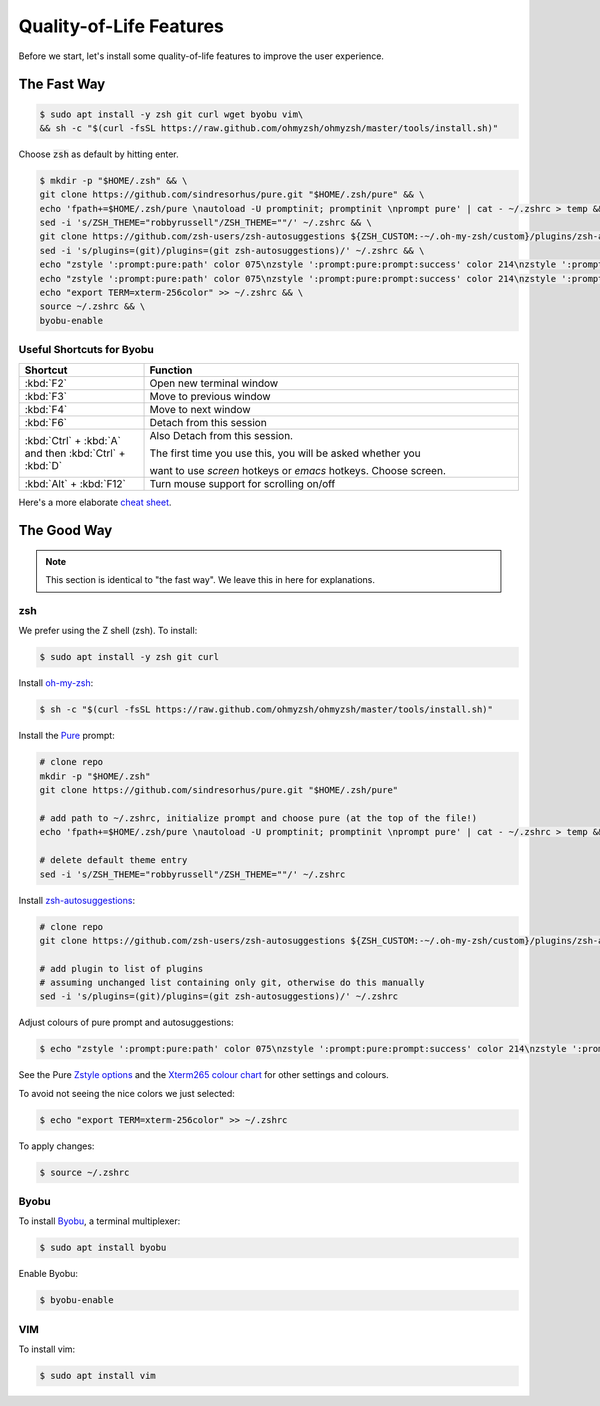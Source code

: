 .. _quality-of-life-getting-started:

Quality-of-Life Features
########################


Before we start, let's install some quality-of-life features to improve the user experience.

The Fast Way
************

.. code-block:: console

   $ sudo apt install -y zsh git curl wget byobu vim\
   && sh -c "$(curl -fsSL https://raw.github.com/ohmyzsh/ohmyzsh/master/tools/install.sh)"

Choose :code:`zsh` as default by hitting enter.

.. code-block:: console

   $ mkdir -p "$HOME/.zsh" && \
   git clone https://github.com/sindresorhus/pure.git "$HOME/.zsh/pure" && \
   echo 'fpath+=$HOME/.zsh/pure \nautoload -U promptinit; promptinit \nprompt pure' | cat - ~/.zshrc > temp && mv temp ~/.zshrc && \
   sed -i 's/ZSH_THEME="robbyrussell"/ZSH_THEME=""/' ~/.zshrc && \
   git clone https://github.com/zsh-users/zsh-autosuggestions ${ZSH_CUSTOM:-~/.oh-my-zsh/custom}/plugins/zsh-autosuggestions && \
   sed -i 's/plugins=(git)/plugins=(git zsh-autosuggestions)/' ~/.zshrc && \
   echo "zstyle ':prompt:pure:path' color 075\nzstyle ':prompt:pure:prompt:success' color 214\nzstyle ':prompt:pure:user' color 119\nzstyle ':prompt:pure:host' color 119\nZSH_AUTOSUGGEST_HIGHLIGHT_STYLE='fg=161'" >> ~/.zshrc && \
   echo "zstyle ':prompt:pure:path' color 075\nzstyle ':prompt:pure:prompt:success' color 214\nzstyle ':prompt:pure:user' color 119\nzstyle ':prompt:pure:host' color 119\nZSH_AUTOSUGGEST_HIGHLIGHT_STYLE='fg=161'" >> ~/.zshrc && \
   echo "export TERM=xterm-256color" >> ~/.zshrc && \
   source ~/.zshrc && \
   byobu-enable


Useful Shortcuts for Byobu
--------------------------

.. table::
   :widths: 5 15

   +--------------------------------------------------------+------------------------------------------------------------------+
   | Shortcut                                               | Function                                                         |
   +========================================================+==================================================================+
   |                        :kbd:`F2`                       | Open new terminal window                                         |
   +--------------------------------------------------------+------------------------------------------------------------------+
   |                        :kbd:`F3`                       | Move to previous window                                          |
   +--------------------------------------------------------+------------------------------------------------------------------+
   |                        :kbd:`F4`                       | Move to next window                                              |
   +--------------------------------------------------------+------------------------------------------------------------------+
   |                        :kbd:`F6`                       | Detach from this session                                         |
   +--------------------------------------------------------+------------------------------------------------------------------+
   | :kbd:`Ctrl` + :kbd:`A` and then :kbd:`Ctrl` + :kbd:`D` | Also Detach from this session.                                   |
   |                                                        |                                                                  |
   |                                                        | The first time you use this, you will be asked whether you       |
   |                                                        |                                                                  |
   |                                                        | want to use *screen* hotkeys or *emacs* hotkeys. Choose screen.  |
   +--------------------------------------------------------+------------------------------------------------------------------+
   |                 :kbd:`Alt` + :kbd:`F12`                | Turn mouse support for scrolling on/off                          |
   +--------------------------------------------------------+------------------------------------------------------------------+

Here's a more elaborate `cheat sheet <https://gist.github.com/inhumantsar/bf86ff1961cccdf8be06>`_.



The Good Way
************

.. note:: 

   This section is identical to "the fast way". We leave this in here for explanations.

zsh
---

We prefer using the Z shell (zsh). To install:

.. code-block:: console

   $ sudo apt install -y zsh git curl

Install `oh-my-zsh <https://ohmyz.sh/>`_:

.. code-block:: console

   $ sh -c "$(curl -fsSL https://raw.github.com/ohmyzsh/ohmyzsh/master/tools/install.sh)"

Install the `Pure <https://github.com/sindresorhus/pure>`_ prompt:

.. code-block:: console

   # clone repo
   mkdir -p "$HOME/.zsh"
   git clone https://github.com/sindresorhus/pure.git "$HOME/.zsh/pure"

   # add path to ~/.zshrc, initialize prompt and choose pure (at the top of the file!)
   echo 'fpath+=$HOME/.zsh/pure \nautoload -U promptinit; promptinit \nprompt pure' | cat - ~/.zshrc > temp && mv temp ~/.zshrc

   # delete default theme entry
   sed -i 's/ZSH_THEME="robbyrussell"/ZSH_THEME=""/' ~/.zshrc


Install `zsh-autosuggestions <https://github.com/zsh-users/zsh-autosuggestions>`_:

.. code-block:: console

   # clone repo
   git clone https://github.com/zsh-users/zsh-autosuggestions ${ZSH_CUSTOM:-~/.oh-my-zsh/custom}/plugins/zsh-autosuggestions

   # add plugin to list of plugins
   # assuming unchanged list containing only git, otherwise do this manually
   sed -i 's/plugins=(git)/plugins=(git zsh-autosuggestions)/' ~/.zshrc

Adjust colours of pure prompt and autosuggestions:

.. code-block:: console

   $ echo "zstyle ':prompt:pure:path' color 075\nzstyle ':prompt:pure:prompt:success' color 214\nzstyle ':prompt:pure:user' color 119\nzstyle ':prompt:pure:host' color 119\nZSH_AUTOSUGGEST_HIGHLIGHT_STYLE='fg=161'" >> ~/.zshrc

See the Pure `Zstyle options <https://github.com/sindresorhus/pure#zstyle-options>`_ and the `Xterm265 colour chart <https://upload.wikimedia.org/wikipedia/commons/1/15/Xterm_256color_chart.svg>`_ for other settings and colours.

To avoid not seeing the nice colors we just selected:

.. code-block:: console

   $ echo "export TERM=xterm-256color" >> ~/.zshrc


To apply changes:

.. code-block:: console

   $ source ~/.zshrc


Byobu
-----

To install `Byobu <https://www.byobu.org/>`_, a terminal multiplexer:

.. code-block:: console 

   $ sudo apt install byobu

Enable Byobu:

.. code-block:: console

   $ byobu-enable


VIM
---

To install vim:

.. code-block:: console

   $ sudo apt install vim




